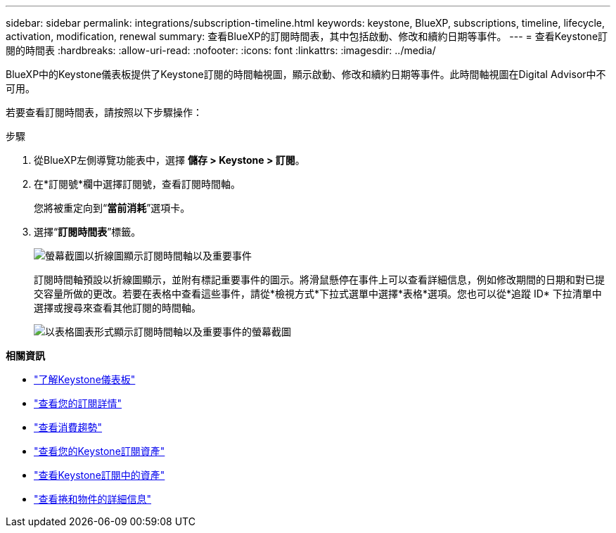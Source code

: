 ---
sidebar: sidebar 
permalink: integrations/subscription-timeline.html 
keywords: keystone, BlueXP, subscriptions, timeline, lifecycle, activation, modification, renewal 
summary: 查看BlueXP的訂閱時間表，其中包括啟動、修改和續約日期等事件。 
---
= 查看Keystone訂閱的時間表
:hardbreaks:
:allow-uri-read: 
:nofooter: 
:icons: font
:linkattrs: 
:imagesdir: ../media/


[role="lead"]
BlueXP中的Keystone儀表板提供了Keystone訂閱的時間軸視圖，顯示啟動、修改和續約日期等事件。此時間軸視圖在Digital Advisor中不可用。

若要查看訂閱時間表，請按照以下步驟操作：

.步驟
. 從BlueXP左側導覽功能表中，選擇 *儲存 > Keystone > 訂閱*。
. 在*訂閱號*欄中選擇訂閱號，查看訂閱時間軸。
+
您將被重定向到“*當前消耗*”選項卡。

. 選擇“*訂閱時間表*”標籤。
+
image:bxp-subscription-timeline-graph.png["螢幕截圖以折線圖顯示訂閱時間軸以及重要事件"]

+
訂閱時間軸預設以折線圖顯示，並附有標記重要事件的圖示。將滑鼠懸停在事件上可以查看詳細信息，例如修改期間的日期和對已提交容量所做的更改。若要在表格中查看這些事件，請從*檢視方式*下拉式選單中選擇*表格*選項。您也可以從*追蹤 ID* 下拉清單中選擇或搜尋來查看其他訂閱的時間軸。

+
image:bxp-subscription-timeline.png["以表格圖表形式顯示訂閱時間軸以及重要事件的螢幕截圖"]



*相關資訊*

* link:../integrations/dashboard-overview.html["了解Keystone儀表板"]
* link:../integrations/subscriptions-tab.html["查看您的訂閱詳情"]
* link:../integrations/consumption-tab.html["查看消費趨勢"]
* link:../integrations/assets-tab.html["查看您的Keystone訂閱資產"]
* link:../integrations/assets.html["查看Keystone訂閱中的資產"]
* link:../integrations/volumes-objects-tab.html["查看捲和物件的詳細信息"]

